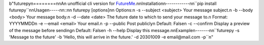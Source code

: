 b"futurepy\n========\n\nAn unofficial cli version for `FutureMe <https://www.futureme.org/>`__.\n\nInstallation\n------------\n\n``pip install futurepy``\n\nUsage\n-----\n\n::\n\n    futurepy [options]\n\n    Options:\n        -s --subject <subject>  Your message subject.\n        -b --body <body>        Your message body.\n        -d --date <date>        The future date to which to send your message to.\n                                Format: YYYYMMDD\n        -e --email <email>      Your email.\n        -p --public             Post publicly\n                                Default: False\n        -c --confirm            Display a preview of the message before sending\n                                Default: False\n        -h --help               Display this message.\n\nExample\n-------\n\n``futurepy -s 'Message to the future' -b 'Hello, this will arrive in the future.' -d 20301009 -e email@mail.com -p``\n"